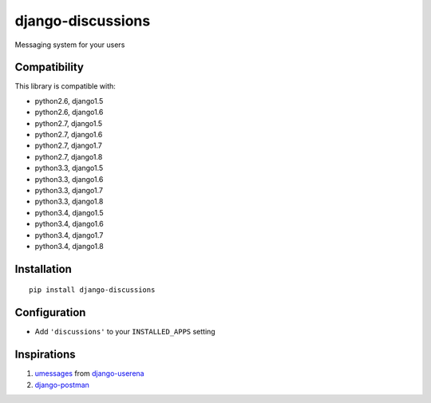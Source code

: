 django-discussions
==================

.. image:: https://secure.travis-ci.org/thoas/django-discussions.png?branch=master
    :alt: Build Status
    :target: http://travis-ci.org/thoas/django-discussions

Messaging system for your users

Compatibility
-------------

This library is compatible with:

- python2.6, django1.5
- python2.6, django1.6
- python2.7, django1.5
- python2.7, django1.6
- python2.7, django1.7
- python2.7, django1.8
- python3.3, django1.5
- python3.3, django1.6
- python3.3, django1.7
- python3.3, django1.8
- python3.4, django1.5
- python3.4, django1.6
- python3.4, django1.7
- python3.4, django1.8

Installation
------------

::

    pip install django-discussions


Configuration
-------------

-  Add ``'discussions'`` to your ``INSTALLED_APPS`` setting


Inspirations
------------

1. `umessages <https://github.com/bread-and-pepper/django-userena/tree/master/userena/contrib/umessages>`_ from `django-userena <http://www.django-userena.org/>`_

2. `django-postman <https://bitbucket.org/psam/django-postman/wiki/Home>`_
